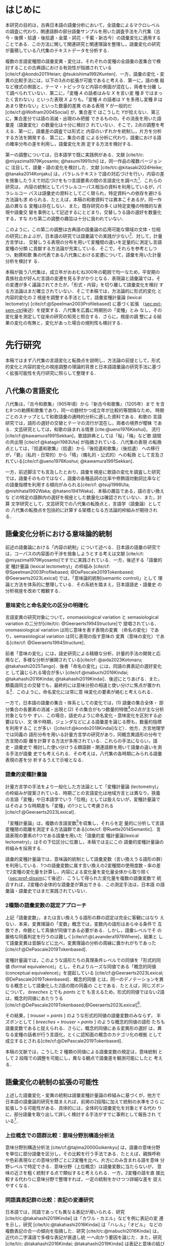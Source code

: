 :PROPERTIES:
:GPTEL_MODEL: o1
:GPTEL_BACKEND: ChatGPT
:GPTEL_SYSTEM: You are a large language model and a writing assistant. Respond concisely.\n日本語の学術論文の修正作業を以下に従って協力してください。\n\n- 句読点は「。」「、」を避け、「，」「．」を使用すること\n- 用語の置き換えは控えること\n- 文法を中心に修正を行うこと\n- Emacs Org Mode の記法を前提とすること\n- 長文を短くすること\n\n
:GPTEL_BOUNDS: ((response (3116 3491) (3493 3527) (3530 3564) (3567 3601) (3604 3639) (3642 3682) (3684 3720) (3723 3757) (3760 3790) (4915 4972) (4986 4988) (4999 5013) (5034 5175) (5177 5642) (5644 6265) (6267 6598) (6600 6955) (6980 7074) (7076 7537) (7539 7814) (7816 8199) (8201 8492) (8494 9004) (9006 9439) (9472 9890) (9922 10209) (10211 10461) (10463 11153) (11155 11237) (11239 11425) (11428 11694) (11696 12238) (12245 12534) (12536 12739) (12743 12784) (12788 13216) (13717 13965) (13967 14241) (14727 14963) (14969 15147) (15398 15677) (15679 15976) (15982 16311) (16313 16711) (17322 18061) (18063 18382) (18384 18620) (18622 18831) (18853 18999) (19001 19225) (19227 19754) (19755 20017) (20019 20227) (22494 22720) (22722 22881) (22902 23433) (23435 23648) (23650 23841) (23843 24035) (24225 24473) (24524 24647) (24685 25067) (25069 25521) (25545 25991)))
:END:
#+latex_compiler: platex
#+cite_export: bibtex ipsjsort
#+bibliography: ./references.bib
#+options: timestamp:nil date:nil toc:nil
#+bind: org-latex-default-packages-alist nil
#+bind: org-latex-packages-alist nil
#+bind: org-latex-with-hyperref nil
#+latex_class: ipsj
#+latex_class_options: [submit]
#+latex_header: \usepackage[utf8]{inputenc}
#+latex_header: \usepackage{otf}
#+latex_header: \DeclareUnicodeCharacter{9AD9}{\UTF{9AD9}}
#+latex_header: \DeclareUnicodeCharacter{974F}{\UTF{974F}}
#+latex_header: \usepackage[ipaex]{pxchfon}
#+latex_header: \usepackage[dvipdfmx]{graphicx}
#+latex_header: \usepackage{svg}
#+latex_header: \usepackage{latexsym}
#+latex_header: \usepackage{amssymb,amsthm,amsmath}
#+latex_header: \usepackage{booktabs,siunitx}
#+latex_header: \usepackage{tikz}
#+latex_header: \usepackage[dvipdfmx]{geometry}
#+latex_header: \geometry{right=20mm,left=20mm,top=30mm,bottom=30mm}
#+latex_header: \usepackage[normalem]{ulem}
#+latex_header: \usepackage{url}
#+latex_header: \DeclareUrlCommand\doi{\urlstyle{tt}}
#+latex_header: \usepackage{cleveref}
#+latex_header: \crefname{equation}{式}{式}
#+latex_header: \crefname{figure}{図}{図}
#+latex_header: \crefname{table}{表}{表}
#+latex_header: \crefname{section}{第}{第}
#+latex_header: \creflabelformat{section}{#2#1節#3}
#+latex_header: \crefname{subsection}{第}{第}
#+latex_header: \creflabelformat{subsection}{#2#1小節#3}
#+latex_header: \let\oldref\ref
#+latex_header: \renewcommand{\ref}{\cref}
#+latex_header: \makeatletter
#+latex_header: \def\：{：}
#+latex_header: \makeatother
#+begin_src emacs-lisp :eval nil :exports none
  (with-eval-after-load 'ox-latex
    (add-to-list 'org-latex-classes
                 '("ipsj"
                   "\\documentclass{ipsj}"
                   ("\\section{%s}" . "\\section*{%s}")
                   ("\\subsection{%s}" . "\\subsection*{%s}")
                   ("\\subsubsection{%s}" . "\\subsubsection*{%s}"))))
#+end_src

#+RESULTS:

#+begin_export latex
\title{語彙プロファイルに見られる八代集の語彙変化}

\etitle{Profile-based lexical change in the Hachidaishu}

\author{陳 旭東（東京科学大学 環境・社会理工学院）}{Xudong Chen (School of Environment and Society, Institute of Science Tokyo)}{}
\author{ホドシチェク ボル（大阪大学 大学院人文学研究科）}{Bor Hodo\v{s}\v{c}ek (Graduate School of Humanities, Osaka University)}{}
\author{山元 啓史（東京科学大学 環境・社会理工学院）}{Hirofumi Yamamoto (School of Environment and Society, Institute of Science Tokyo)}{}

\begin{abstract}
  本稿では，八代集の語彙変化について，言語の内容を見る視座と言語の様式
  を見る視座を調整するための計算手法を論じた．方法としては，同義類義の
  語群，同上位概念の語群，関係なしの語群の3水準で小さいサンプルを用意
  し，2歌集間のサンプル内の語彙変化量を語形分布の非類似度で計算した．こ
  の変化量に基づき，八代集の (1) 変化最大の隣接2歌集，(2) 時代区分，3)
  推移のパターンを検討した．結果として，3水準の分析結果が共通し，調整の
  有効性はさらなる検証を要する．一方，分析結果は文学史においても合理的
  に説明しうる内容となった．
\end{abstract}

\begin{jkeyword}
  八代集，語彙分析，和歌，言語変化
\end{jkeyword}

\begin{eabstract}
  This paper discusses quantatative methods for adjusting the
  perspectives of examining thematic contents and lexical choices in
  relation to language change in the Hachidaishū. As a method, small
  samples were prepared at three levels: groups of synonymous and
  near-synonymous words, groups of words sharing the same
  superordinate concept, and groups of unrelated words. The amount of
  lexical change within samples between two anthologies was calculated
  using the within-sample dissimilarity of word choice
  distributions. Based on this amount of change, we examined (1) the
  adjacent pair of anthologies with the maximum change, (2)
  periodization, and (3) patterns of transition in the Hachidaishū. As
  a result, the analytical results at the three levels were
  consistent, though the effectiveness of the adjustment requires
  further verification. On the other hand, the analytical results
  proved to be rationally explained within literary history.
\end{eabstract}

\begin{ekeyword}
the Hachidaishu, waka, lexical analysis, language change
\end{ekeyword}

\maketitle
#+end_export
 
* はじめに<<sec:intro>>
本研究の目的は，古典日本語の語彙分析において，全語彙によるマクロレベル
の調査に代わり，関連語群の部分語彙サンプルを用いた調査手法を八代集（古
今・後撰・拾遺・後拾遺・金葉・詞花・千載・新古今）の語彙変化に適用する
ことである．この方法に関して関連研究と関連理論を整理し，語彙変化の研究
が蓄積している八代集のテキストデータを分析する．

複数の言語変種間の語彙変異・変化は，それぞれの変種の全語彙の差集合で検
討することの古典語における有効性が指摘されている
[cite/cf:@kondo2011Heian; @tsukishima1992Kunten]．一方，語彙の変化・変
異の比較手法には，以下の3点の拡張が可能であると考える．第一に，語の推
敲など様式の側面と，テーマ・トピックなど内容の側面が混在し，両者を分離
して調べられていない．第二に，「変種 \(A\) の話者はみな \(X\) を言い変
種 \(B\) ではまったく言わない」といった表現 \(X\) よりも，「変種 \(A\)
の話者は \(Y\) を多用し変種 \(B\) はあまり使わない」といった数量的差異
のある表現 \(Y\) が一般的だ [cite/cf:@Wolfram2004Social] が，集合差で
はこうした \(Y\)が拾えない．第三に，集合差分では語の消滅・出現のみ把握
できるものの，その消長を用いた語彙差（語彙変化）の数量化は十分に検討さ
れていない．そこで，2点の調整を考える．第一に，語彙差の調査では形式と
内容のいずれかを統制し，片方を分析する方法を開発する．第二に，集合の差
による分析に代わり，語彙における語の確率分布の差を利用し，語彙変化を測
定する方法を検討する．

第一の調整については，日本語学で既に実践例がある．文献 [cite/t/c:
@miyazima1979Kyosanto; @hasumi1991Ichi] は，同一作品の複数バージョンに
注目して，語彙・語の変化を検討した．文献 [cite/t/c:@kitasaki2024Heike;
@tanaka2014Konjaku] は，パラレルテキストで語の対応づけを行い，内容の差
を捨象したうえで対応づけをもつ言語要素の間の言語変化を調べた[fn::
[cite:@kitasaki2024Heike] は語彙に着目していない．]．これらの研究は，
内容の統制としてパラレルコーパス相当の資料を利用しているが，パラレルコー
パスは語彙史の資料としてごく限られ，特定資料への依存を避ける方法論も求
められる．たとえば，本稿の和歌資料では異本こそあるが，同一作品の異なる
変種は存在しない．また，既存研究の多くは特定変種の特徴的な表現や語彙交
替を事例として記述するにとどまり，交替しうる語の選好を数量化する，すな
わち第二の調整の趣旨は十分に扱われていない．

このように，この第二の調整は古典語の語彙論の応用可能な領域の文体・位相
の研究におよぶが，日本語の研究では語彙論での実践が少ない[fn::語彙を用
いた歌語の変化については，語彙そのものではなく，各種の品詞分布，修飾語
対動詞比率など，語彙から計算された二次的なマクロ指標を用いる傾向がある
[cite/cf:@nishihata1992Waka; @hatano1941Waka]．]．対して，計量方言学は，
交替しうる表現の分布を用いて変種間の違いを定量的に測定し言語変種の分類
に貢献する方法論が充実している．そこで，それらを参考としつつ，勅撰和歌
集の代表である八代集における変遷について，語彙を用いた計量分析を検討す
る．

本稿が扱う八代集は，成立年がおおむね300年の範囲で均一なため，平安期の
貴族社会が好んだ言語の変遷を見る手がかりとなる．表現論と語彙論では，そ
の変遷が多く議論されてきたが，「形式・内容」を切り離して語彙変化を検討
する方法論はまだ確立されていない．そこで本稿では，方法論的に形式的変化
と内容的変化の 2 視座を調整する手法として，語彙変種計量論 (lexical
lectometry) [cite/cf:@Speelman2003Profilebased] に基づく拡張
（[[sec:ext-sem-ctrl]]後述）を提案する．八代集を広義に時期別の「変種」とみ
なし，その変化量を測定して従来の研究の知見と照合する．さらに，視座の調
整による結果の変化の有無と，変化があった場合の規則性も検討する．

* 先行研究<<sec:prev-work>>
本稿ではまず八代集の言語変化と転換点を説明し，方法論の前提として，形式
的変化と内容的変化の視座調整の理論的背景と日本語語彙論の研究手法に基づ
く拡張可能性を先行研究に照らして整理する．

** 八代集の言語変化<<sec:poem-lang-change>>
八代集は，『古今和歌集』（905年頃）から『新古今和歌集』（1205年）まで
を含む8つの勅撰和歌集であり，同一の題材かつ成立年が比較的等間隔なため，
時期ごとのスナップとして和歌語彙の通時的分析に適した資料である．和歌の
言語研究では，語形の選好の交替とテーマの流行が混在し，両者の境界が曖昧
である．文芸研究としては，和歌の詠まれる情景 [cite:@ueno1976Koshui]，
流行 [cite/cf:@kawamura1991Sekkan]，歌語辞典としては「桜」「梅」など歌
語間の共出現 [cite/cf:@katagiri1983Uta] が指摘されている．八代集の表現
の転換点としては，『拾遺和歌集』（拾遺）から『後拾遺和歌集』（後拾遺）
への移行が，「褻」（私的・日常的）から「晴」（儀礼的・公式的）への転換
として言及されている[cite/cf:@ueno1976Koshui; @kawamura1991Sekkan]．

一方，前述脚注でも言及したとおり，語彙を視座に歌語の変化を調査した研究
では，語彙そのものではなく，語彙の各種品詞の比率や修飾語対動詞比率など
の語彙指標を利用する傾向がみられる[cite/cf: @tsuji1998Uta;
@nishihata1992Waka; @hatano1941Waka]．本稿の趣旨である，語の言い換えな
どの特定の語群内の選好を視座とした数量化は確認されていない．また，計算
文学研究として，文芸研究での八代集の転換点と，言語学（語彙論）としての
八代集の転換点を包括的に計算する架橋となる方法論的枠組みが期待される．

** 語彙変化分析における意味論的統制<<sec:sem-ctrl>>
前述の語彙論における「内容の統制」について述べる．日本語の語彙の研究で
は，コーパスの内容面の干渉を捨象しようとする考えは文献 [cite/c/t:
@miyazima1979Kyosanto]ですでに実践されている．一方，後述する「語彙的変
種計量論 (lexical lectometry)」の枠組み [cite/cf:
@Speelman2003Profilebased; @DePascale2019Tokenbased;
@Geeraerts2023Lexical] では，「意味論的統制(semantic control)」として
理論と方法を体系的に整理している．その系統を踏まえ，日本語語史・語彙史
の分析視座を改めて概観する．

*** 意味変化と命名変化の区分の明確化<<sec:ono-sem-var>>
言語変異の研究対象について，onomasiological variation と
semasiological variation の二分が[cite/t/c: @Geeraerts1994Structure]で
提唱されている．onomasiological variation は同じ意味を表す表現の変異
（命名の変化）であり，semasiological variation は同じ表現の指す意味の
変異（意味の変化）である[cite/cf: @Geeraerts1994Structure]．

前者「意味の変化」には，語史研究による精緻な分析，計量的手法の開発と応
用など，多様な分析が展開されている[cite/cf: @aida2023Kotonaru;
@takahashi2025Tango]．後者「命名の変化」には，同語の異表記の選好変化と
して論じられる場合が多い [cite/cf:@mabuchi2016Kindai;
@takahashi2016Kindai; @takahashi2019Kindai]．後述にとりあげる．また，
類義語同士の交替でも，最終的には意味分担の相違と使い分けに焦点が置かれ
る[fn::語彙でなく構文・統語変異の場合，方言研究や社会言語学変異理論を
視野に入れた特定表現群の交替分析が [cite/cf:@yamada2021Edo;
@matsuda2019Okazaki] など比較的多い．]．このように，命名変化には常に意
味変化の要素が絡むと考えられる．

一方で，日本語の語彙の集合・体系としての変化では，(1) 語彙の集合全体・
部分集合の各要素の消滅・出現と(2) その集合がもつ数量的特徴[fn:: 各種品
詞の比例，語種率，タイプ/トークン率など．]の2点が主な分析対象となりや
すい．この場合，語史のように命名変化・意味変化を区別する必要はない．文
体や時期，ジェンダなどによる語彙差を論じる際も，数量的指標を利用するこ
とが多い（[cite/cf:@kondo2018Kindai]など）．他方，方言地理学では同義の
語形分布を用いる計量方言学の研究があり，同概念異語形の分布で方言間の距
離を計算する方法が多用されている．これらの手法にならい，語史・語彙史で
検討した使い分けうる類語群・関連語群を用いて語彙の違いを測る手法が語彙
史でも考えられる．その考えは，八代集の各時期にみられる語彙表現の差を分
析するうえで示唆となる．

*** 語彙的変種計量論<<sec:lectometry>>
計量方言学の手法をより一般化した方法論として「変種計量論 (lectometry)」
の枠組みが提案されている．時期ごとの言語変化は地域方言とは異なり，狭義
の言語「変種」や日本語学でいう「位相」としては扱えないが，変種計量論で
はそのような時期差も「変種」の1つとして考慮される
[cite/cf:@Geeraerts2023Lexical]．

「変種計量論」は，複数の言語変数[fn::言語変数は，同一の内容を意味する
表現群を指す[cite/cf:@Labov1972Sociolinguistic]．]を収集し，それらを定
量的に分析して言語変種間の距離を測定する方法論群である[cite/cf:
@Ruette2014Semantic]．言語表現の要素の1つである語彙を用いた「語彙的変
種計量論(lexical lectometry)」はその下位区分に位置し，本稿では主にこの
語彙的変種計量論の枠組みを採用する．

語彙的変種計量論では，意味論的統制として語彙変数（言い換えうる語形の群）
を利用している．1つの語彙変数に属す言い換えの2変種間の使用度数・率の差
で2変種の変化量を計算し，内容による変化量を変化量全体から取り除く
（[[sec:prof-dissim]]にて後述）．こうして得られた変化量を複数の語彙変数で
統合すれば，2変種の全体的な語彙差が算出できる．この測定手法は，日本語
の語彙論・語彙史ではまだ実践されていない．

*** 2種類の語彙変数の認定アプローチ
上記「語彙変数」，または言い換えうる語形の群の認定は完全に客観にはなり
えない．本来，変異理論の「変数」概念では，変数内の語形はあらゆる条件で
互換でき，命題として真値が同値である必要がある．しかし，語彙レベルでそ
の厳格な同義判定を行うのは難しく[cite/cf:@Lavandera1978Where]，結果と
して語彙変異は音韻などに比べ，変異理論の分析の周縁に置かれがちであった
[cite/cf:@DePascale2019Tokenbased]．

変種計量論では，このような語形たちの真理条件レベルでの同値を「形式的同
値 (formal equivalence)」とし，それよりルーズな同値である「概念的同値
(conceptual equivalence)」を提起している
[cite/cf:@Geeraerts2023Lexical; @DePascale2019Tokenbased]．概念的同値
とは，同一のデノテーションを異なる概念として語彙化した2語の間の同義の
ことである．たとえば，同じズボンについて， /breeches/ とでも /pants/ とで
も言えるため，形式的同値ではない2語は，概念的同値にあたりうる
[cite/cf:@DePascale2019Tokenbased;@Geeraerts2023Lexical][fn::踵の上ま
での長ズボンか，膝を覆う程度の半ズボンか明確にできない場面が現実には多
く存在する．]．

その結果，[ /trouser/ = /pants/ ] のような形式的同値の語彙変数のみならず，
半ズボンとして [ /breeches/ = /trouser/ = /pants/ ] のような概念的同値の語形
たちも語彙変数であると捉えられる．さらに，概念的同値にある変異形の選好
は，異なる変種の話者が行う言語化，とくに認知面の概念のカテゴリ化の根拠
として成立するとされる[cite/cf:@DePascale2019Tokenbased]．

本稿の文脈では，こうした 2 種類の同値による語彙変数の規定は，意味統制
として 2 段階での調整を可能にし，異なる観点で語彙差を観測可能にしたと
考える．

** 語彙変化の統制の拡張の可能性<<sec:ext-sem-ctrl>>
上述した語彙変化・変異の統制は語彙変種計量論の枠組みに基づくが，他方で
日本語の語彙論的研究を踏まえれば，前掲の2段階に加えて統制の水準をさら
に拡張しうる可能性がある．具体的には，全体的な語彙変化を対象とする代わ
りに，部分語彙を取り出して詳しく検討する手法がすでに事例として報告され
ている[fn::意味の軸を超える他のカテゴリによる部分語彙を用いた手法
[cite/cf:@ito2008Goi] なども参考となるが，本稿では意味の軸に関連する
もののみとりあげる．]．

*** 上位概念での語群比較：意味分野別構造分析法
意味分野別構造分析法 [cite/cf:@tajima2000Goikenkyu] は，語彙の意味分野
を単位に部分語彙を区分し，その比較を行う手法である．たとえば，親族呼称
や色彩表現などの意味分野ごとに2変種を比べ，片方にのみ含まれる語を意味
分野レベルで特定できる．意味分野（上位概念）は語彙変数に当たらないが，
意味の近さを粗く統制する点で類似すると考えられる．一方，2変種の語を直
接比較する代わりに意味分野で整理すれば，一定の統制をかけつつ詳細な差を
捉えやすくなる．

*** 同語異表記群の比較：表記の変遷研究
日本語では，同語であっても異なる表記が用いられる．研究
[cite/t/c:@takahashi2019Kindai] は「カワル・カエル」などを例に表記の変
遷を示し，研究 [cite/t/c:@takahashi2016Kindai] は「ハレル」「オビル」
などの複数表記の合一の傾向を指摘した．研究
[cite/t/c:@mabuchi2016Kindai] は，近代の二字漢語で多様な表記が衰退し統
一へ向かう要因を論じた．また，研究 [cite/t/c: @takahashi2016Kindai;
@takahashi2019Kindai] は表記と意味の結び付きに基づくより精緻な分析を提
示している．同語異表記で括った語形の比較は，意味統制の観点からは語彙変
数を最も厳格に設定したと認識できる[fn:: ただし，同語であっても，表記ご
とに表意機能が異なり，使用者に別語意識をもつ場合もある．その使い分けは，
研究 [cite/t/c:@takahashi2025Tango] などでも議論されている．同一の語形
の多義性は，今後の課題とする．]．

*** まとめ：意味統制の水準の多段階化  
語彙変化の特定側面を見るための統制は，ここまでに形式的同値から概念的同
値の2段階を取り上げたが，日本語語彙研究では，同語異表記と意味分野の調
査手法を参考に，以下のように多段階化できる[fn::この拡張はあくまでも変
種計量論の枠組みを日本語語彙研究に適用する試みであり，その枠組みの本来
もつ認知社会言語学的意図とは必ずしも合致しない点に留意されたい．]：

統制なし → 意味分野統制 → 概念的同値語群統制 → 形式的同値語群統制 → 同
語異表記群統制 → 同義トークン異表記統制

本稿では，データの制約上「ランダム語群 → 同概念語群 → 類義同義語群」に
簡略化し，この軸に沿って八代集各時期の語彙を部分語彙に分け，サンプルの
分布差を用いた計算で分析する．こうすることで，用語の選択の変化をテーマ
の選択から段階的に濾過できると想定される．最終的に，方法論的見解として，
八代集の語彙変化の見え方がこの統制水準によって異なるか，異なる場合その
違いが連続的か離散的かを明らかにする．

* 方法<<sec:methods>>
** 材料<<sec:materials>>
*** 八代集語彙データセット<<sec:hachidaidb>>
本研究では八代集語彙データセット [cite/cf:@Hodoscek2022Developmenta]
を使用した．このデータセットは，新編国歌大観 CD-ROM 版の二十一代集デー
タ[cite/cf:@shinhen1996CDROM] を基に，新日本古典文学大系本二十一代集の
書籍を参照して正規化と単位分割を行った．作者と歌番号は資料
[cite/t/c:@nakamura1999Kokubungaku] 所収の作者タグを利用し，各単語には
国立国語研究所の分類語彙表 [cite/cf:@nakano1994Bunruigoihyo] に準じた
分類番号を付与した．八代集の分類語彙表の詳細は次節で述べる．

# #+attr_latex: :placement [b]
# #+caption: 八代集の詳細
# #+name: tbl:hachidaidb-stats
# | No. | 歌集名 | 略称   | 成立時期 | 和歌数 |
# |-----+----------+--------+----------+--------|
# |   1 | 古今集   | 古今   | ca. 905  |   1100 |
# |   2 | 後撰集   | 後撰   | ca. 951  |   1425 |
# |   3 | 拾遺集   | 拾遺   | ca. 1007 |   1351 |
# |   4 | 後拾遺集 | 後拾遺 | 1086     |   1218 |
# |   5 | 金葉集   | 金葉   | ca. 1121 |    665 |
# |   6 | 詞花集   | 詞花   | ca. 1151 |    415 |
# |   7 | 千載集   | 千載   | 1188     |   1288 |
# |   8 | 新古今集 | 新古今 | 1205     |   1978 |

** 分類語彙表<<sec:wlsp>>
八代集データセットにおける八代集用の語彙分類番号の階層を用いることで，
「ランダム語群」「同概念語群」「類義同義語群」の語群をサンプリングする．

分類語彙表番号は，国立国語研究所によって編纂された日本語の大規模なシソー
ラスであり，階層的な意味カテゴリを伴うエントリが収録されている
[cite/cf:@Asahara2022CHJWLSP]．本稿で用いる分類は，現行の分類語彙表番
号の旧版[cite/cf:@nakano1994Bunruigoihyo] に準じており，和歌に特有で現
代語には存在しないカテゴリを追加し，同語の異表記を細かく分類する拡張も
行った．分類番号は，たとえば，語彙項目「昨年」の分類番号が =1.1642= であ
る．先頭の =1= は体言を意味し，その下位に =1.1= （部門：関係）， =1.16= （中
項目：時間）， =1.1642= （分類項目：過去）が意味の階層によって分類されて
いる．

# 分類語彙表番号は当初，現代語への付与のみが行われていたが，後に古典語
# への付与も進められた [cite/cf:@Asahara2022CHJWLSP;
# @miyazima2014Nippon]．

# #+caption: 分類語彙表番号の例（[cite/cf:@Asahara2022CHJWLSP] に基づく）．「昨年」の番号は =1.1642= である．先頭の =1= は体言を意味し，その下位に =1.1= （関係）， =1.16= （時間），  =1.1642= （過去）が階層的に分類されている．このように，番号は階層構造を反映しており，語彙の意味的・統語的な位置づけを示している．
# #+attr_latex: scale=\textwidth 
# #+name: fig:wlsp
# #+begin_figure
# #+begin_example
#     　　1.1642  昨年
#     　　├─────────────────────
#     　　└─ 1                    体　：類
#     　　    └─ 1.1              関係：部門
#     　　        └─ 1.16         時間：中項目
#     　　            └─ 1.1642   過去：分類項目
# #+end_example
# #+end_figure

** 手続き<<sec:procedure>>
語彙変化を測定するには，語彙的変種計量論の初期手法であるプロファイル基
盤分析 [cite/cf: @Speelman2003Profilebased] が提示するプロファイルの非
類似度を用い，各歌集の語彙的選好の差を数値化する．さらにクラスタリング
分析と統計モデリングにより，通時的変遷の転換点（差の最も大きい隣接歌集）
を調べる．本稿でのプロファイルの概念の拡張，その非類似度の計算，そして
サンプリング手法を述べる．

*** プロファイルと変化量の計算<<sec:prof-dissim>>  
プロファイル基盤分析における「プロファイル」とは，語彙変数の下位語形と
変種とのクロス表で，各変種における同義・類義語形の使用頻度・率を示す
（[[tbl:profile-ex]]）．本稿では，語彙変数をさらに一般化し，3水準の意味の
類似度をもつ語群を用いてプロファイルを作成する．

#+attr_latex: :placement [t] 
#+caption:  プロファイルの例：「葎」のプロファイル；数字は各時期の使用率を意味する．
#+name: tbl:profile-ex
|            | 後拾遺以前 | 後拾遺以降 |
|------------+------------+------------|
| ムグラ     |       100% |      62.5% |
| ヤヘムグラ |         0% |      37.5% |

プロファイル非類似度は，その語群に限定した変種間の変化量を示す値である．
計算手法は文献 [cite/t/c: @Speelman2003Profilebased]に準拠し，変種をベ
クトル，語形の相対頻度を各変種ベクトルの次元として扱い，2者の1ノルムの
距離を求める．たとえば，「ムグラ・ヤヘムグラ」プロファイルでは，後拾遺
以前（1.00,0.00）と後拾遺以降（0.625,0.375）の距離は \(|1.00 -
0.625|+|0.00-0.375|=0.75\)となる．さらに，変化量の有意性は絶対頻度での
対数尤度検定で判定し，有意でない場合変化量を0と見做す．

2変種の全般の語彙差は複数のプロファイル非類似度を統合して計算される．
複数の類似度を統合する方法としては，平均，もしくは，重みづけ平均があげ
られる[fn:: 重みづけの方法については研究 [cite/t/c:
@Ruette2014Semantic] がプロファイルの重要度，内的整合性などに基づく計
算方法を詳しくとりあげている．]．本稿では単純平均を用いる．すなわち，
\(n\) 個のプロファイルで計算されたプロファイル非類似度 \(d_1, d_2,
\ldots, d_n\) を用い，全体の語彙差を\(D=\frac{1}{n} \sum_{i=1}^{n}
d_i\) とする．

*** 3 水準の語群のサンプリング<<sec:sampling>>
#+attr_latex: :float table* :placement [t]
#+caption: 3水準の語形集合のサンプル例
#+name: tbl:control-level
| 水準           | 説明                                  | サンプリング基準             | 例               | サンプル数 |
|----------------+---------------------------------------+------------------------------+------------------+------------|
| ランダム群     | 意味的統制なし                        | 分類番号分類項目不一致       | {花橘, 雁}       |        196 |
| 同上位概念群   | 広義の意味分野共有（例：「植物」語彙） | 分類番号分類項目一致         | {花橘, 稲, 桜花} |        928 |
| 類義・同義語群 | 狭義の概念共有（例：「植物-葎」語彙）  | 分類番号同語判定＋目視選別 | {葎, 八重葎}     |         43 |

前述のように，本稿では意味統制の水準を3段階に拡張した．これら3水準に対
応する語群を用いてプロファイルのサンプルを生成し，変化量を計算する．

サンプルリングは，[[sec:wlsp]] で説明した分類語彙表番号を基に実施する
（[[tbl:control-level]]）[fn::分類番号づけの自動化，分類番号に依存しない水
準分けは今後の課題にしたい．]．研究
[cite/t/c:@Speelman2003Profilebased] では，概念的同値に基づく語群は2～
3個の語形からなる例が多い．また，八代集の語彙中で類義・同義語群のサイ
ズも基本的に2～5個に収まる．これらに合わせ，ランダム水準と同概念水準の
語群のサンプルも2～5個の語形を含めるように設定した．ランダム水準の語群
は，対象となる30の意味分野[fn:: 各和歌集において異なり語数が2以上存在
し，かつ語群全体で延べ語数が1以上になるように選んだ．この基準は，デー
タセットを8つの時代のサブセットに分けて8つの時代の変化を調べる際に，時
代ごとの異なり語数が1か0かになるような意味分野を避けるために考えた．]
の全語彙から，サイズが2～5の非同概念の語形の群をそれぞれのサイズで50回
ずつ無作為抽出（非復元抽出）し，合計で200イテレーションを実施した．同
概念語群は，対象の30の意味分野ごとにサイズ2～5個の同概念の語形の群をそ
れぞれのサイズで30回ずつ無作為抽出（非復元抽出）した．同義類義語群は分
類番号を参考に目視で全数抽出した．最終的にランダム群196サンプル，同概
念語群928サンプル，同義類義語群43サンプルを得て，これらを変化量の計算
と分析に用いる．

*** 変化量の分析<<sec:analytics>>
**** 統計モデリング：変化量最大の隣接2歌集<<sec:stat-anal>>
それぞれの意味統制の水準で変化量が最大となる隣接2歌集の有無と相違を調
べるために，語群サンプルの変化量（プロファイル非類似度）をハードル対数
正規回帰モデル[fn:: 語群サンプルのプロファイル非類似度の分布は対数正規
分布に従うと観測されているが，対数正規分布に含みえない0値データも含ま
れている．このような分布にはハードル対数正規分布を適用する
[cite/cf:@Chaudhry2018NGO]．統計分析にあたり，R 言語（4.2.1;
[cite:@RCoreTeam2022Language]）， =brms= （2.20.4），
stan(cmdstanr)（2.36.0）と =cmdstanr= （0.8.1）を用い，モデルについては，
事前分布をデフォルトのままとし，MCMC (Hamiltonian Monte Carlo) を用い
た．4本のチェーンと各チェーン4000ステップ（うち1000ステップはウォーム
アップ）でサンプリングを行っている．\(\hat{R}\) はすべて1.00程度で，事
後分布の有効標本サイズのBulk部とTail部も十分な値を示した．] で分析する．
モデルでは，固定効果として隣接する勅撰集の組 (=phase=)[fn:: たとえば，
「古今→後撰」「拾遺→後拾遺」「千載→新古今」など，7つの組がある．] と意
味統制の水準，さらに二者の交互作用（ =phase= \(\times\) 統制水準）を含め
る．サンプルとなる語群のサイズも統制変数として，固定効果に組み込む．ラ
ンダム効果項（ランダム切片）として語群の属する意味分野 (=profile=) と語
群のサンプル ID を設定する．最終的に，各統制水準ごとに =phase= のレベル
間のコントラスト（隣接ペア間の差）を事後分布からサンプリングし，変化が
特に大きい =phase= の有無と3水準での違いを検討する．

**** クラスタ分析：八代集語彙の分類<<sec:clus-anal>>
上記統計モデリングはサンプルごとの変化量を用いた．次に研究
[cite/t/c:@Speelman2003Profilebased] を踏襲し，サンプルの非類似度の平
均を求めて大局的な語彙変化量を算出し分析する．八代集の語彙の分断を分類
問題と見做し，クラスタ数を3と仮定し，非類似度行列を基にk-means法でクラ
スタリングを行う．最後に，3水準で見る八代集の語彙の分類の相違を確認す
る．

**** 多次元尺度構成法：語彙の揺れのパターンの可視化<<sec:mds-anal>>
最後に，上記の大局的な語彙変化量の行列を基に多次元尺度構成法
[cite/cf:@Kruskal1964Multidimensional] を実施し，第1主軸に八つの勅撰集
の語彙の相対的位置づけを\(x\)軸に，成立年順に\(y\)軸へ等間隔に配置して，
可視化する．さらに，上記2つの分析と同様に，3水準での相違を検討する．

* 結果<<sec:results>>
** 変化量最大の隣接 2 歌集<<sec:stat-res>>
隣接 2 歌集は統計モデルでは =phase= と呼び，八代集には計 7 つの =phase= が
ある．各統制水準を通じ，それらの =phase= のうち他のすべての =phase= より変
化量が大きい例は存在しなかった．

具体的に，各統制水準での =phase= の変化量の差は [[fig:phase-diff]] で確認で
きる．同図では，ランダム・同概念・同義類義の3水準における =phase= の変化
量の比較のうち，95% の信用区間(CrI)で有意に 0 とならない比較のみを提示
している．すべての =phase= のレベル間コントラクト（計 21 対）のうち，ラ
ンダム水準は 5 対，同概念水準は 14 対，同義類義水準は 4 対に差が確認さ
れた．

それぞれの水準で共通した変化量の差としては，「拾遺→後拾遺」より「古今→
後撰」が小さい（ランダム水準：Median=0.003，95% CrI [0, 0.06]；同概念
水準：Median=0.002，95% CrI [0.01, 0.03]；同義類義水準：Median=0.006，
95% CrI [0, 0.13]）ことと，「金葉→詞花」より「古今→後撰」が小さい（ラ
ンダム水準：Median=0.003，95% CrI [0, 0.06]；同概念水準：Median=0.004，
95% CrI [0.02, 0.05]；同義類義水準：Median=0.008，95% CrI [0.01, 0.17]）
こと，2点あった． =phase= 間の変化量の差はすべて 0.1 未満だった．それ以
外では[[tbl:model-estimates]] において「詞花→千載」に正の効果が確認された
（Median=0.212，95% CrI [0.07, 0.35]）[fn::モデルでは「古今→後撰」を比
較の基準として効果を変換していないestimatesであることに留意されたい．]．
また，サンプルの語群サイズには変化量への正の効果が見られた
（[[tbl:model-estimates]]）．

** 八代集の分類<<sec:clus-res>>
非類似度の平均をもとに計算した２つずつの和歌集のグローバルな語彙差の行
列でクラスタリングした結果を示す（[[fig:path]]）．

ランダム水準では，「古今・後撰・拾遺」「後拾遺・金葉・詞花・千載」「新
古今」の３クラスタに分類された．同義類義水準は，ランダム水準と同様な分
類であった．

中間水準である同概念水準では，「古今・後撰・拾遺」「後拾遺・詞花・千載・
新古今」「金葉」の３クラスタに分類された．他の２水準とは，「金葉」「新
古今」の扱いに相違があった．

** 語彙の揺れのパターンの可視化<<sec:mds-res>>
多次元尺度構成法で語彙差の行列を可視化し，第1主成分軸を \(x\) 軸，成立
年順を \(y\) 軸に配置した（[[fig:path]]）．その結果，3 水準で類似した傾向
がみられ，「古今→後撰→拾遺→後拾遺→金葉」は負から正へ移行し，「拾遺→後
拾遺」で0値を切り，「金葉→詞花→千載→新古今」は負方向と正方向を往復する
パターンを示した．

#+attr_latex: scale=\textwidth
#+attr_latex: :placement [t]
#+caption: 異なる統制の水準に基づく =phase= 変化量のコンストラクト．それぞれの有意差の事後分布の中央値と95%の信用区間 (CrI) を \(\Delta =\)  =[<Median>, 95% CrI [<lower.CrI>, <upper.CrI>]= で提示した．差が 0 より大きい確率は \(P(\Delta > 0) =\) =<possibility>= で提示した．
#+name: fig:phase-diff
[[./figs/fig-diff-phase-1.svg]]

#+attr_latex: scale=\textwidth
#+attr_latex: :placement [t]
#+caption: 多次元尺度構成法とクラスタリングによる第1主成分の可視化．矢印は成立年順を示す．色はクラスタを示す．クラスタリングにより三代集である古今・後撰・拾遺，および詞花・千載が安定のクラスタを形成する一方，金葉と新古今の位置は水準により変動する．\(x\) 軸での変動パターンは，「古今→後撰→拾遺→後拾遺→金葉」は負から正値へと移行し，「拾遺→後拾遺」で0値を切る．「金葉→詞花→千載→新古今」は，負方向と正方向の方向転換の繰り返しを示す．
#+name: fig:path
[[./figs/aggregate-path.svg]]

#+attr_latex: :placement [t]
#+caption: モデル推定値．太字は95%信頼区間が0を含まない係数．
#+name: tbl:model-estimates
| 係数                                      | 推定値 | 95% CrI          |
|-------------------------------------------+--------+------------------|
| $\alpha_{\mu}$                            | -2.472 | [-2.596, -2.342] |
| $\alpha_{\text{hu}}$                      | -5.043 | [-5.843, -4.460] |
| $\beta_{\text{size}}$                     |  *0.139* | [0.122, 0.156]   |
| $\beta_{\text{concept controlled}}$       | -0.055 | [-0.261, 0.141]  |
| $\beta_{\text{near synonymy controlled}}$ | -0.252 | [-0.578, 0.072]  |
| $\beta_{\text{Gosenshu--Shuishu}}$        |  0.020 | [-0.119, 0.158]  |
| $\beta_{\text{Shuishu--Goshuishu}}$       |  *0.158* | [0.019, 0.296]   |
| $\beta_{\text{Goshuishu--Kin'yoshu}}$     |  0.029 | [-0.114, 0.169]  |
| $\beta_{\text{Kin'yoshu--Shikashu}}$      |  *0.156* | [0.013, 0.297]   |
| $\beta_{\text{Shikashu--Senzaishu}}$      |  *0.212* | [0.073, 0.352]   |
| $\beta_{\text{Senzaishu--Shinkokinshu}}$  |  0.134 | [-0.006, 0.275]  |
| $\sigma$                                  |  0.702 | [0.692, 0.714]   |
| $\sigma_{\text{profile}}$                 |  0.358 | [0.310, 0.412]   |
| $\sigma_{\text{hu profile}}$              |  1.342 | [0.950, 1.907]   |
|                                           |        |                  |
| 観測数                                    |   8145 |                  |
| $R^2$                                     |  0.222 |                  |
| 周辺 $R^2$                                |  0.094 |                  |
* 考察<<sec:discussion>>
** 3水準における八代集の語彙変化の同調<<sec:disc-sync>>
統計モデリングの結果 ([[sec:stat-res]]) では，最大の変化を示す隣接2歌集は
見られなかったが，「古今→後撰」の語彙変化は小さく，「拾遺→後拾遺」「金
葉→詞花」「詞花→千載」の語彙変化は大きかった．このことは「後拾遺」を境
目とする初期の安定性と後期の変動性を支持した．ただし，いずれも転換点と
いえるほどの大きな変化ではなく，漸進的と見做すべきである．

クラスタ分析 ([[sec:clus-res]]) では，連続した勅撰集が1つのクラスタになり
やすい結果から勅撰集の変化の連続性が推測される．同概念水準とその他2水
準との比較では金葉と新古今のクラスタの扱いに違いがみられたことは，可視
化の結果 ([[sec:mds-res]]) の原理と関連していると考えられる．そのため，次
にまとめてとりあげる．

可視化の結果（[[sec:mds-res]]）では，三代集の「古今→後撰→拾遺」が比較的安
定していた一方，後拾遺以降は軸の正負が転換した．先行研究が示す「褻」か
ら「晴」への体裁変化 [cite/cf:@ueno1976Koshui] とは整合するが，同義類
義水準の語形選択にも転換が見られる点は注目に値する．同義類義水準での変
化は「褻→晴」として単純に解釈しがたく，さらなる検討が必要である．また，
金葉まで負軸から正軸への連続的推移があったが，金葉から詞花への転換は成
立年が近いにもかかわらず軸の正負が初めて反転した．これは金葉の撰者が同
時代の歌人を多く採録するのに対し，詞花が後拾遺の歌人の作を多く収録した
こと [cite/cf:@matsuda1939Shika] と関連し，詞花の後拾遺寄りへの回帰を
示唆すると考えられる．さらに，「金葉→詞花→千載→新古今」は正の値の範囲
内で揺れを示し，(1) 同時代重視から旧時代志向への回帰，(2) 再び同時代志向
への転換，(3) 最終的に新古今集における古歌を取り入れる本歌取り[fn:: 古
歌の一部を新たな歌に取り入れる技法．] の隆盛，といった新古の選好交替を
反映している可能性がある．

全体的には，本稿で設定した3水準の結果はいずれも近似しており，中間的水
準である同概念水準だけが異なる傾向を示した．文学史の記述とも整合するが，
本稿の分析手続き（語彙のサンプル調査）と文学史的事実が必ずしも対応して
いるわけではなく，偶然は排除できない．しかし，言語学的分析手法の計算文
学研究への応用可能性（主に数量的裏づけ）を示す予備的結果といえる．この
水準間の分析結果の同調については，次節で詳述する．

** 語彙分析における意味統制の水準<<sec:disc-ctrl>>
統計モデリングの結果 ([[sec:stat-res]]) によると，統制水準が異なっても大き
な変化はなかった．これは，八代集は「部立」などに規定されている共通のテー
マをもとに編纂され，テーマ差による変化が本来小さく，内容の統制を行って
も結果は変わりにくいためかもしれない．別資料での再検証が必要である．一
方，同概念水準でのみ変化量の有効なコントラクトが多くみられた理由として
は，次のように考えられる．同概念水準のサンプル語群は，部立など共通上位
概念内の語形で構成される場合が多く，テーマ内で語彙選択の変化を計算する
傾向がある．このようにテーマ別に絞ることで，全体では目立たない時代差が
顕著になりやすい．この論理では，同義類義水準の類語選択は八代集を通じて
安定的といえる．

中間の同概念統制水準の結果は他の2水準とやや異なったため，語群サンプリ
ング時の統制水準をルーズから厳格へ段階的に変えても，語彙変化が一方向に
連続的に見えやすく・見えにくくなることはなかった．このように意味内容面
の統制は，その影響が連続量的に振る舞わず，語彙変化の視座を離散的なもの
として切り替える操作に近いといえる．

** サンプル語群のサイズと変化量の関係<<sec:disc-size>>
[[sec:stat-res]] の統計モデリングでは，サイズが2〜5個のわずかな幅の中でも
サンプル語群のサイズ拡大に伴い変化量が大きくなる正の効果が確認された
（[[tbl:model-estimates]]）．プロファイル基盤分析の変化量はサイズに敏感で
あることがわかった．この結果は，マクロとミクロの語彙変化量の差が必ずし
も意味の統制によって生じるだけでなく，語群のサイズによっても生じる可能
性を示唆する．

** COMMENT 展望<<sec:disc-future>>
本稿の手法をめぐって展望を 3 点提案する．

*** 意味統制の水準調節の自動化<<sec:disc-auto>>
本稿では，意味統制の水準に分類番号を用いたが，分類番号のない古典語資料
も多い．分類番号に依存せず同様の手法を実現するには，語の階層的分類を自
動的に生成する手法が必要である．
 
*** 意味統制の水準の精緻化<<sec:disc-refine>>
[[sec:ext-sem-ctrl]] で述べた「統制なし → 意味分野統制 → 概念的同値語群統
制 → 形式的同値語群統制 → 同語異表記群統制 → 同義トークン異表記統制」
の5段階のうち，本稿では3段階に簡略化して採用したが，さらに精緻な水準設
定も考えられる．

また，先行研究で触れた多義性のある語形では，該当しないトークンを除外す
る処理が必要となる．たとえば /bank/ は「銀行」や「土手」を指し，別の同義
語群に割り当てることが望ましい．こうした同一語形の多義性の意味統制につ
いては[cite/c/t: @DePascale2021Scoring]が詳しい．さらに，計算上での変
化量の重みづけに語群内の整合性や語群の重要度を考慮する工夫
[cite/cf:@Ruette2014Semantic] も，語彙変化の把握をより精緻化しうる．

*** 意味以外の統制軸からみる語彙変化<<sec:disc-nonsem>>
本稿の検討は，意味の軸で語彙変化を段階的に把握する構想である．一方，語
彙研究では，意味以外の観点で語を部分語彙にまとめ，比較する手法が発達し
ている．たとえば「量的構造史モデル」[cite/cf:@ito2008Goi] は，使用度数
（高・中・低）と使用範囲（広・中・狭）で語彙を分類し，時代別の変化を検
証する．語彙史の研究では，ある視座で同一とみなす語を統合し，通時的変化
を整理することがによって「語彙的カテゴリー[cite/t/c:@abe2009Goia]」と
呼ばれている．語彙的カテゴリーは，日本語語彙史の研究領域（語の形態，語
種，位相，語形成など）を多面的に含む[cite/cf:@abe2009Goia]．これらの細
分領域で分類した部分語彙を比較すれば，意味の軸を超えた多様な語彙変化を
観測できる．本稿では意味軸のみを扱ったが，計算の型は他の軸でも応用可能
である．

* 結論<<sec:conclusion>>
本稿は，八代集の語彙変化を分析するために，語彙的変種計量論の分析手法
[cite/cf:@Speelman2003Profilebased] を基に，意味統制の水準を拡張し日本
語学の語彙論の観点を切り替える手法を八代集の語彙に適用した．具体的には，
無関係語群・同概念語群・類義同義語群の低・中・高の意味統制の3水準を設
け，八代集の各歌集でそれらのサンプル語群を収集し，語群内の語形分布の非
類似度を計算した．この変化量を用いた分析から，(1) 変化最大の隣接2歌集，
(2) 時代区分，(3) 推移揺れパターンを検討した．その結果，低・高の水準は類似
し，中間水準のみがやや異なった．プロファイルでの意味統制は視座の切り替
えに近く，語彙変化の各の側面を強調する役割を分担していると考える．なお，
文学史的事実とおおむね整合したことから，プロファイル基盤分析が文学研究
の裏づけに活用できよう．

#+begin_export latex
\begin{acknowledgment}
  本研究は，日本学術振興会外国人特別研究員制度（課題番号：25KF0133）よ
  り支援を受けました．
\end{acknowledgment}
#+end_export
#+print_bibliography:


